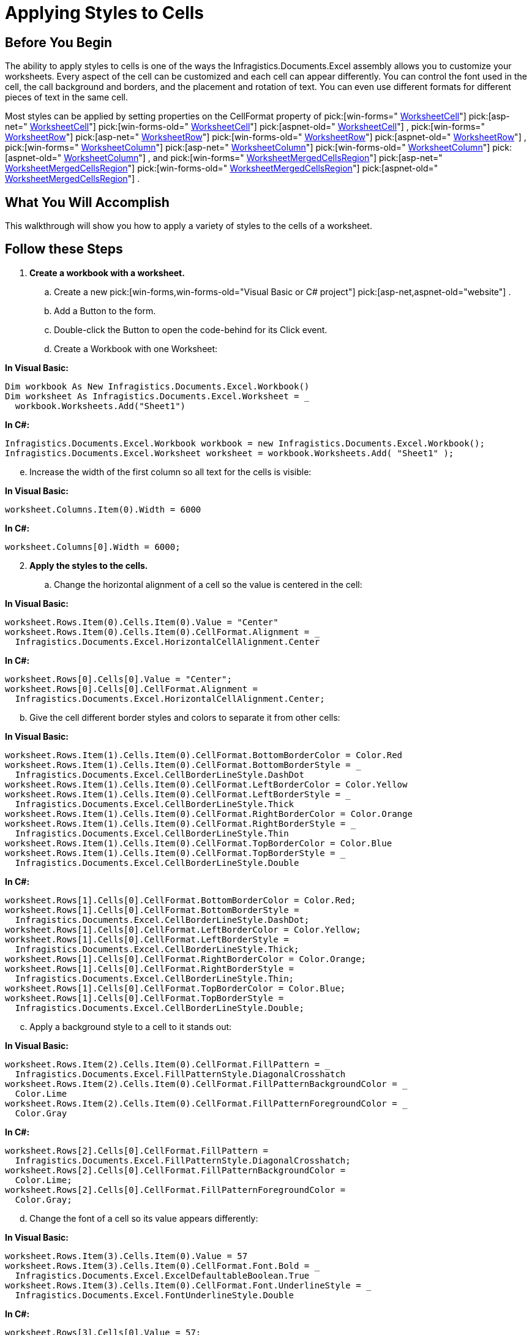﻿////

|metadata|
{
    "name": "excelengine-applying-styles-to-cells",
    "controlName": ["Infragistics Excel Engine"],
    "tags": [],
    "guid": "{243F349B-EAA6-4C51-8725-F27247FE6EF9}",  
    "buildFlags": [],
    "createdOn": "2007-04-05T08:25:35Z"
}
|metadata|
////

= Applying Styles to Cells

== Before You Begin

The ability to apply styles to cells is one of the ways the Infragistics.Documents.Excel assembly allows you to customize your worksheets. Every aspect of the cell can be customized and each cell can appear differently. You can control the font used in the cell, the call background and borders, and the placement and rotation of text. You can even use different formats for different pieces of text in the same cell.

Most styles can be applied by setting properties on the CellFormat property of  pick:[win-forms=" link:infragistics4.documents.excel.v{ProductVersion}~infragistics.documents.excel.worksheetcell.html[WorksheetCell]"]   pick:[asp-net=" link:infragistics4.webui.documents.excel.v{ProductVersion}~infragistics.documents.excel.worksheetcell.html[WorksheetCell]"]   pick:[win-forms-old=" link:infragistics4.documents.excel.v{ProductVersion}~infragistics.documents.excel.worksheetcell.html[WorksheetCell]"]   pick:[aspnet-old=" link:infragistics4.webui.documents.excel.v{ProductVersion}~infragistics.documents.excel.worksheetcell.html[WorksheetCell]"]  ,  pick:[win-forms=" link:infragistics4.documents.excel.v{ProductVersion}~infragistics.documents.excel.worksheetrow.html[WorksheetRow]"]   pick:[asp-net=" link:infragistics4.webui.documents.excel.v{ProductVersion}~infragistics.documents.excel.worksheetrow.html[WorksheetRow]"]   pick:[win-forms-old=" link:infragistics4.documents.excel.v{ProductVersion}~infragistics.documents.excel.worksheetrow.html[WorksheetRow]"]   pick:[aspnet-old=" link:infragistics4.webui.documents.excel.v{ProductVersion}~infragistics.documents.excel.worksheetrow.html[WorksheetRow]"]  ,  pick:[win-forms=" link:infragistics4.documents.excel.v{ProductVersion}~infragistics.documents.excel.worksheetcolumn.html[WorksheetColumn]"]   pick:[asp-net=" link:infragistics4.webui.documents.excel.v{ProductVersion}~infragistics.documents.excel.worksheetcolumn.html[WorksheetColumn]"]   pick:[win-forms-old=" link:infragistics4.documents.excel.v{ProductVersion}~infragistics.documents.excel.worksheetcolumn.html[WorksheetColumn]"]   pick:[aspnet-old=" link:infragistics4.webui.documents.excel.v{ProductVersion}~infragistics.documents.excel.worksheetcolumn.html[WorksheetColumn]"]  , and  pick:[win-forms=" link:infragistics4.documents.excel.v{ProductVersion}~infragistics.documents.excel.worksheetmergedcellsregion.html[WorksheetMergedCellsRegion]"]   pick:[asp-net=" link:infragistics4.webui.documents.excel.v{ProductVersion}~infragistics.documents.excel.worksheetmergedcellsregion.html[WorksheetMergedCellsRegion]"]   pick:[win-forms-old=" link:infragistics4.documents.excel.v{ProductVersion}~infragistics.documents.excel.worksheetmergedcellsregion.html[WorksheetMergedCellsRegion]"]   pick:[aspnet-old=" link:infragistics4.webui.documents.excel.v{ProductVersion}~infragistics.documents.excel.worksheetmergedcellsregion.html[WorksheetMergedCellsRegion]"]  .

== What You Will Accomplish

This walkthrough will show you how to apply a variety of styles to the cells of a worksheet.

== Follow these Steps

[start=1]
. *Create a workbook with a worksheet.*

.. Create a new  pick:[win-forms,win-forms-old="Visual Basic or C# project"]  pick:[asp-net,aspnet-old="website"] .
.. Add a Button to the form.
.. Double-click the Button to open the code-behind for its Click event.
.. Create a Workbook with one Worksheet:

*In Visual Basic:*

----
Dim workbook As New Infragistics.Documents.Excel.Workbook()
Dim worksheet As Infragistics.Documents.Excel.Worksheet = _
  workbook.Worksheets.Add("Sheet1")
----

*In C#:*

----
Infragistics.Documents.Excel.Workbook workbook = new Infragistics.Documents.Excel.Workbook();
Infragistics.Documents.Excel.Worksheet worksheet = workbook.Worksheets.Add( "Sheet1" );
----

[start=5]
.. Increase the width of the first column so all text for the cells is visible:

*In Visual Basic:*

----
worksheet.Columns.Item(0).Width = 6000
----

*In C#:*

----
worksheet.Columns[0].Width = 6000;
----

[start=2]
. *Apply the styles to the cells.*

.. Change the horizontal alignment of a cell so the value is centered in the cell:

*In Visual Basic:*

----
worksheet.Rows.Item(0).Cells.Item(0).Value = "Center"
worksheet.Rows.Item(0).Cells.Item(0).CellFormat.Alignment = _
  Infragistics.Documents.Excel.HorizontalCellAlignment.Center
----

*In C#:*

----
worksheet.Rows[0].Cells[0].Value = "Center";
worksheet.Rows[0].Cells[0].CellFormat.Alignment =
  Infragistics.Documents.Excel.HorizontalCellAlignment.Center;
----

[start=2]
.. Give the cell different border styles and colors to separate it from other cells:

*In Visual Basic:*

----
worksheet.Rows.Item(1).Cells.Item(0).CellFormat.BottomBorderColor = Color.Red
worksheet.Rows.Item(1).Cells.Item(0).CellFormat.BottomBorderStyle = _
  Infragistics.Documents.Excel.CellBorderLineStyle.DashDot
worksheet.Rows.Item(1).Cells.Item(0).CellFormat.LeftBorderColor = Color.Yellow
worksheet.Rows.Item(1).Cells.Item(0).CellFormat.LeftBorderStyle = _
  Infragistics.Documents.Excel.CellBorderLineStyle.Thick
worksheet.Rows.Item(1).Cells.Item(0).CellFormat.RightBorderColor = Color.Orange
worksheet.Rows.Item(1).Cells.Item(0).CellFormat.RightBorderStyle = _
  Infragistics.Documents.Excel.CellBorderLineStyle.Thin
worksheet.Rows.Item(1).Cells.Item(0).CellFormat.TopBorderColor = Color.Blue
worksheet.Rows.Item(1).Cells.Item(0).CellFormat.TopBorderStyle = _
  Infragistics.Documents.Excel.CellBorderLineStyle.Double
----

*In C#:*

----
worksheet.Rows[1].Cells[0].CellFormat.BottomBorderColor = Color.Red;
worksheet.Rows[1].Cells[0].CellFormat.BottomBorderStyle =
  Infragistics.Documents.Excel.CellBorderLineStyle.DashDot;
worksheet.Rows[1].Cells[0].CellFormat.LeftBorderColor = Color.Yellow;
worksheet.Rows[1].Cells[0].CellFormat.LeftBorderStyle =
  Infragistics.Documents.Excel.CellBorderLineStyle.Thick;
worksheet.Rows[1].Cells[0].CellFormat.RightBorderColor = Color.Orange;
worksheet.Rows[1].Cells[0].CellFormat.RightBorderStyle =
  Infragistics.Documents.Excel.CellBorderLineStyle.Thin;
worksheet.Rows[1].Cells[0].CellFormat.TopBorderColor = Color.Blue;
worksheet.Rows[1].Cells[0].CellFormat.TopBorderStyle =
  Infragistics.Documents.Excel.CellBorderLineStyle.Double;
----

[start=3]
.. Apply a background style to a cell to it stands out:

*In Visual Basic:*

----
worksheet.Rows.Item(2).Cells.Item(0).CellFormat.FillPattern = _
  Infragistics.Documents.Excel.FillPatternStyle.DiagonalCrosshatch
worksheet.Rows.Item(2).Cells.Item(0).CellFormat.FillPatternBackgroundColor = _
  Color.Lime
worksheet.Rows.Item(2).Cells.Item(0).CellFormat.FillPatternForegroundColor = _
  Color.Gray
----

*In C#:*

----
worksheet.Rows[2].Cells[0].CellFormat.FillPattern =
  Infragistics.Documents.Excel.FillPatternStyle.DiagonalCrosshatch;
worksheet.Rows[2].Cells[0].CellFormat.FillPatternBackgroundColor =
  Color.Lime;
worksheet.Rows[2].Cells[0].CellFormat.FillPatternForegroundColor =
  Color.Gray;
----

[start=4]
.. Change the font of a cell so its value appears differently:

*In Visual Basic:*

----
worksheet.Rows.Item(3).Cells.Item(0).Value = 57
worksheet.Rows.Item(3).Cells.Item(0).CellFormat.Font.Bold = _
  Infragistics.Documents.Excel.ExcelDefaultableBoolean.True
worksheet.Rows.Item(3).Cells.Item(0).CellFormat.Font.UnderlineStyle = _
  Infragistics.Documents.Excel.FontUnderlineStyle.Double
----

*In C#:*

----
worksheet.Rows[3].Cells[0].Value = 57;
worksheet.Rows[3].Cells[0].CellFormat.Font.Bold =
  Infragistics.Documents.Excel.ExcelDefaultableBoolean.True;
worksheet.Rows[3].Cells[0].CellFormat.Font.UnderlineStyle =
  Infragistics.Documents.Excel.FontUnderlineStyle.Double;
----

[start=5]
.. Apply a format string to a cell so the type of value displayed is easily recognized (the following cell is used to display currency):

*In Visual Basic:*

----
worksheet.Rows.Item(4).Cells.Item(0).Value = -4357.059
worksheet.Rows.Item(4).Cells.Item(0).CellFormat.FormatString = _
  """$""#,##0.00_);[Red](""$""#,##0.00)"
----

*In C#:*

----
worksheet.Rows[4].Cells[0].Value = -4357.059;
worksheet.Rows[4].Cells[0].CellFormat.FormatString =
  "\"$\"#,##0.00_);[Red](\"$\"#,##0.00)";
----

[start=6]
.. Indent text in a cell:

*In Visual Basic:*

----
worksheet.Rows.Item(5).Cells.Item(0).Value = "Intented"
worksheet.Rows.Item(5).Cells.Item(0).CellFormat.Indent = 2
----

*In C#:*

----
worksheet.Rows[5].Cells[0].Value = "Intented";
worksheet.Rows[5].Cells[0].CellFormat.Indent = 2;
----

[start=7]
.. Rotate text in a cell:

*In Visual Basic:*

----
worksheet.Rows.Item(6).Cells.Item(0).Value = "Rotated"
worksheet.Rows.Item(6).Cells.Item(0).CellFormat.Rotation = 45
----

*In C#:*

----
worksheet.Rows[6].Cells[0].Value = "Rotated";
worksheet.Rows[6].Cells[0].CellFormat.Rotation = 45;
----

[start=8]
.. Shrink text to fit in the cell:

*In Visual Basic:*

----
worksheet.Rows.Item(7).Cells.Item(0).Value = _
  "Shrink text so it is all visible in the cell"
worksheet.Rows.Item(7).Cells.Item(0).CellFormat.ShrinkToFit = _
  Infragistics.Documents.Excel.ExcelDefaultableBoolean.True
----

*In C#:*

----
worksheet.Rows[7].Cells[0].Value =
  "Shrink text so it is all visible in the cell";
worksheet.Rows[7].Cells[0].CellFormat.ShrinkToFit =
  Infragistics.Documents.Excel.ExcelDefaultableBoolean.True;
----

[start=9]
.. Change the vertical alignment of a cell so the value appears at the top of the cell when it does not have a default height:

*In Visual Basic:*

----
worksheet.Rows.Item(8).Height = 500
worksheet.Rows.Item(8).Cells.Item(0).Value = "Top"
worksheet.Rows.Item(8).Cells.Item(0).CellFormat.VerticalAlignment = _
  Infragistics.Documents.Excel.VerticalCellAlignment.Top
----

*In C#:*

----
worksheet.Rows[8].Height = 500;
worksheet.Rows[8].Cells[0].Value = "Top";
worksheet.Rows[8].Cells[0].CellFormat.VerticalAlignment =
  Infragistics.Documents.Excel.VerticalCellAlignment.Top;
----

[start=10]
.. Wrap the text in a cell so it does hang over into the next cell or get cut off:

*In Visual Basic:*

----
worksheet.Rows.Item(9).Cells.Item(0).Value = _
  "This text has been wrapped."
worksheet.Rows.Item(9).Cells.Item(0).CellFormat.WrapText = _
  Infragistics.Documents.Excel.ExcelDefaultableBoolean.True
----

*In C#:*

----
worksheet.Rows[9].Cells[0].Value =
  "This text has been wrapped.";
worksheet.Rows[9].Cells[0].CellFormat.WrapText =
  Infragistics.Documents.Excel.ExcelDefaultableBoolean.True;
----

[start=11]
.. Apply mixed formatting to the text in a cell using a FormattedString object:

*In Visual Basic:*

----
Dim formattedString As Infragistics.Documents.Excel.FormattedString = _
  New Infragistics.Documents.Excel.FormattedString("Formatted String")
worksheet.Rows.Item(10).Cells.Item(0).Value = formattedString
Dim font1 As Infragistics.Documents.Excel.FormattedStringFont = _
  formattedString.GetFont(3, 6)
font1.Color = Color.Red
font1.UnderlineStyle = Infragistics.Documents.Excel.FontUnderlineStyle.Single
font1.Height = 300
Dim font2 As Infragistics.Documents.Excel.FormattedStringFont = _
  formattedString.GetFont(10)
font2.Bold = Infragistics.Documents.Excel.ExcelDefaultableBoolean.True
font2.Italic = Infragistics.Documents.Excel.ExcelDefaultableBoolean.True
font2.Strikeout = Infragistics.Documents.Excel.ExcelDefaultableBoolean.True
----

*In C#:*

----
Infragistics.Documents.Excel.FormattedString formattedString =
  new Infragistics.Documents.Excel.FormattedString( "Formatted String" );
worksheet.Rows[10].Cells[0].Value = formattedString;
Infragistics.Documents.Excel.FormattedStringFont font1 = formattedString.GetFont( 3, 6 );
font1.Color = Color.Red;
font1.UnderlineStyle = Infragistics.Documents.Excel.FontUnderlineStyle.Single;
font1.Height = 300;
Infragistics.Documents.Excel.FormattedStringFont font2 = formattedString.GetFont( 10 );
font2.Bold = Infragistics.Documents.Excel.ExcelDefaultableBoolean.True;
font2.Italic = Infragistics.Documents.Excel.ExcelDefaultableBoolean.True;
font2.Strikeout = Infragistics.Documents.Excel.ExcelDefaultableBoolean.True;
----

[start=3]
. *Serialize the workbook.*

Write the workbook to a file:

*In Visual Basic:*

----
workbook.Serialize("C:\Styles.xls")
----

*In C#:*

----
workbook.Serialize( "C:\\Styles.xls" );
----

image::images/ExcelEngine_Applying_Styles_to_Cells_01.png[Displays the results of using the code listed above.]